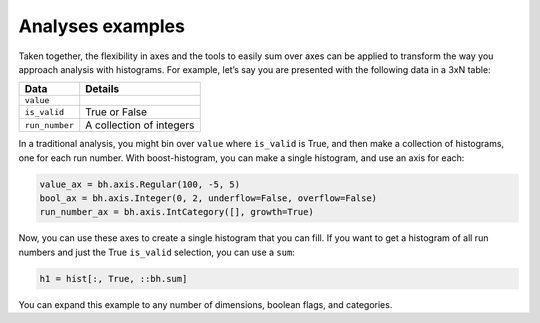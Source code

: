 .. _usage-analyses:

Analyses examples
=================

Taken together, the flexibility in axes and the tools to easily sum over
axes can be applied to transform the way you approach analysis with
histograms. For example, let’s say you are presented with the following
data in a 3xN table:

============== ========================
Data           Details
============== ========================
``value``
``is_valid``   True or False
``run_number`` A collection of integers
============== ========================

In a traditional analysis, you might bin over ``value`` where
``is_valid`` is True, and then make a collection of histograms, one for
each run number. With boost-histogram, you can make a single histogram,
and use an axis for each:

.. code:: python

   value_ax = bh.axis.Regular(100, -5, 5)
   bool_ax = bh.axis.Integer(0, 2, underflow=False, overflow=False)
   run_number_ax = bh.axis.IntCategory([], growth=True)

Now, you can use these axes to create a single histogram that you can
fill. If you want to get a histogram of all run numbers and just the
True ``is_valid`` selection, you can use a ``sum``:

.. code:: python

   h1 = hist[:, True, ::bh.sum]

You can expand this example to any number of dimensions, boolean flags,
and categories.

